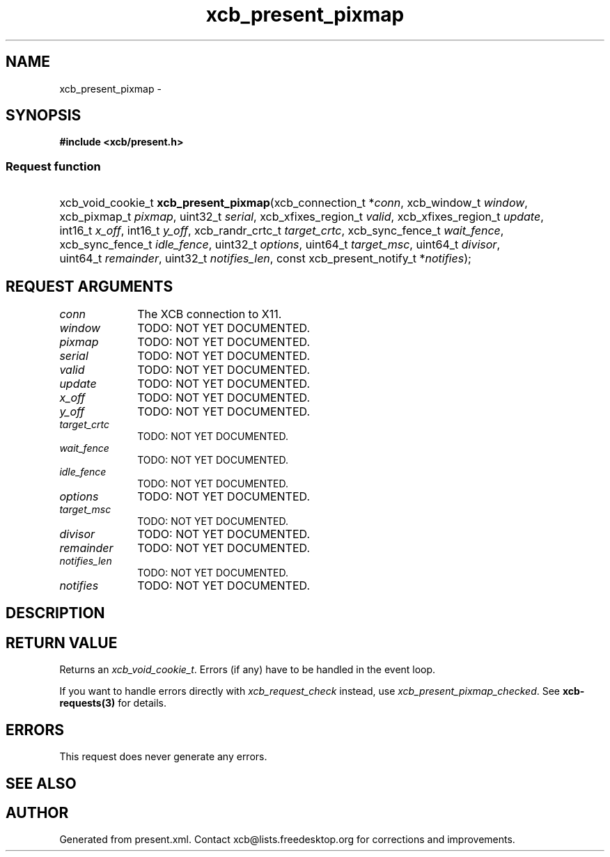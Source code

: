 .TH xcb_present_pixmap 3  "libxcb 1.16.1" "X Version 11" "XCB Requests"
.ad l
.SH NAME
xcb_present_pixmap \- 
.SH SYNOPSIS
.hy 0
.B #include <xcb/present.h>
.SS Request function
.HP
xcb_void_cookie_t \fBxcb_present_pixmap\fP(xcb_connection_t\ *\fIconn\fP, xcb_window_t\ \fIwindow\fP, xcb_pixmap_t\ \fIpixmap\fP, uint32_t\ \fIserial\fP, xcb_xfixes_region_t\ \fIvalid\fP, xcb_xfixes_region_t\ \fIupdate\fP, int16_t\ \fIx_off\fP, int16_t\ \fIy_off\fP, xcb_randr_crtc_t\ \fItarget_crtc\fP, xcb_sync_fence_t\ \fIwait_fence\fP, xcb_sync_fence_t\ \fIidle_fence\fP, uint32_t\ \fIoptions\fP, uint64_t\ \fItarget_msc\fP, uint64_t\ \fIdivisor\fP, uint64_t\ \fIremainder\fP, uint32_t\ \fInotifies_len\fP, const xcb_present_notify_t\ *\fInotifies\fP);
.br
.hy 1
.SH REQUEST ARGUMENTS
.IP \fIconn\fP 1i
The XCB connection to X11.
.IP \fIwindow\fP 1i
TODO: NOT YET DOCUMENTED.
.IP \fIpixmap\fP 1i
TODO: NOT YET DOCUMENTED.
.IP \fIserial\fP 1i
TODO: NOT YET DOCUMENTED.
.IP \fIvalid\fP 1i
TODO: NOT YET DOCUMENTED.
.IP \fIupdate\fP 1i
TODO: NOT YET DOCUMENTED.
.IP \fIx_off\fP 1i
TODO: NOT YET DOCUMENTED.
.IP \fIy_off\fP 1i
TODO: NOT YET DOCUMENTED.
.IP \fItarget_crtc\fP 1i
TODO: NOT YET DOCUMENTED.
.IP \fIwait_fence\fP 1i
TODO: NOT YET DOCUMENTED.
.IP \fIidle_fence\fP 1i
TODO: NOT YET DOCUMENTED.
.IP \fIoptions\fP 1i
TODO: NOT YET DOCUMENTED.
.IP \fItarget_msc\fP 1i
TODO: NOT YET DOCUMENTED.
.IP \fIdivisor\fP 1i
TODO: NOT YET DOCUMENTED.
.IP \fIremainder\fP 1i
TODO: NOT YET DOCUMENTED.
.IP \fInotifies_len\fP 1i
TODO: NOT YET DOCUMENTED.
.IP \fInotifies\fP 1i
TODO: NOT YET DOCUMENTED.
.SH DESCRIPTION
.SH RETURN VALUE
Returns an \fIxcb_void_cookie_t\fP. Errors (if any) have to be handled in the event loop.

If you want to handle errors directly with \fIxcb_request_check\fP instead, use \fIxcb_present_pixmap_checked\fP. See \fBxcb-requests(3)\fP for details.
.SH ERRORS
This request does never generate any errors.
.SH SEE ALSO
.SH AUTHOR
Generated from present.xml. Contact xcb@lists.freedesktop.org for corrections and improvements.
